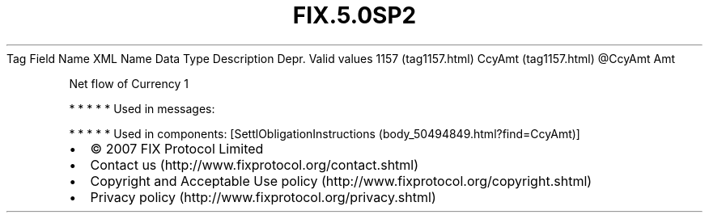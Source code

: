 .TH FIX.5.0SP2 "" "" "Tag #1157"
Tag
Field Name
XML Name
Data Type
Description
Depr.
Valid values
1157 (tag1157.html)
CcyAmt (tag1157.html)
\@CcyAmt
Amt
.PP
Net flow of Currency 1
.PP
   *   *   *   *   *
Used in messages:
.PP
   *   *   *   *   *
Used in components:
[SettlObligationInstructions (body_50494849.html?find=CcyAmt)]

.PD 0
.P
.PD

.PP
.PP
.IP \[bu] 2
© 2007 FIX Protocol Limited
.IP \[bu] 2
Contact us (http://www.fixprotocol.org/contact.shtml)
.IP \[bu] 2
Copyright and Acceptable Use policy (http://www.fixprotocol.org/copyright.shtml)
.IP \[bu] 2
Privacy policy (http://www.fixprotocol.org/privacy.shtml)

